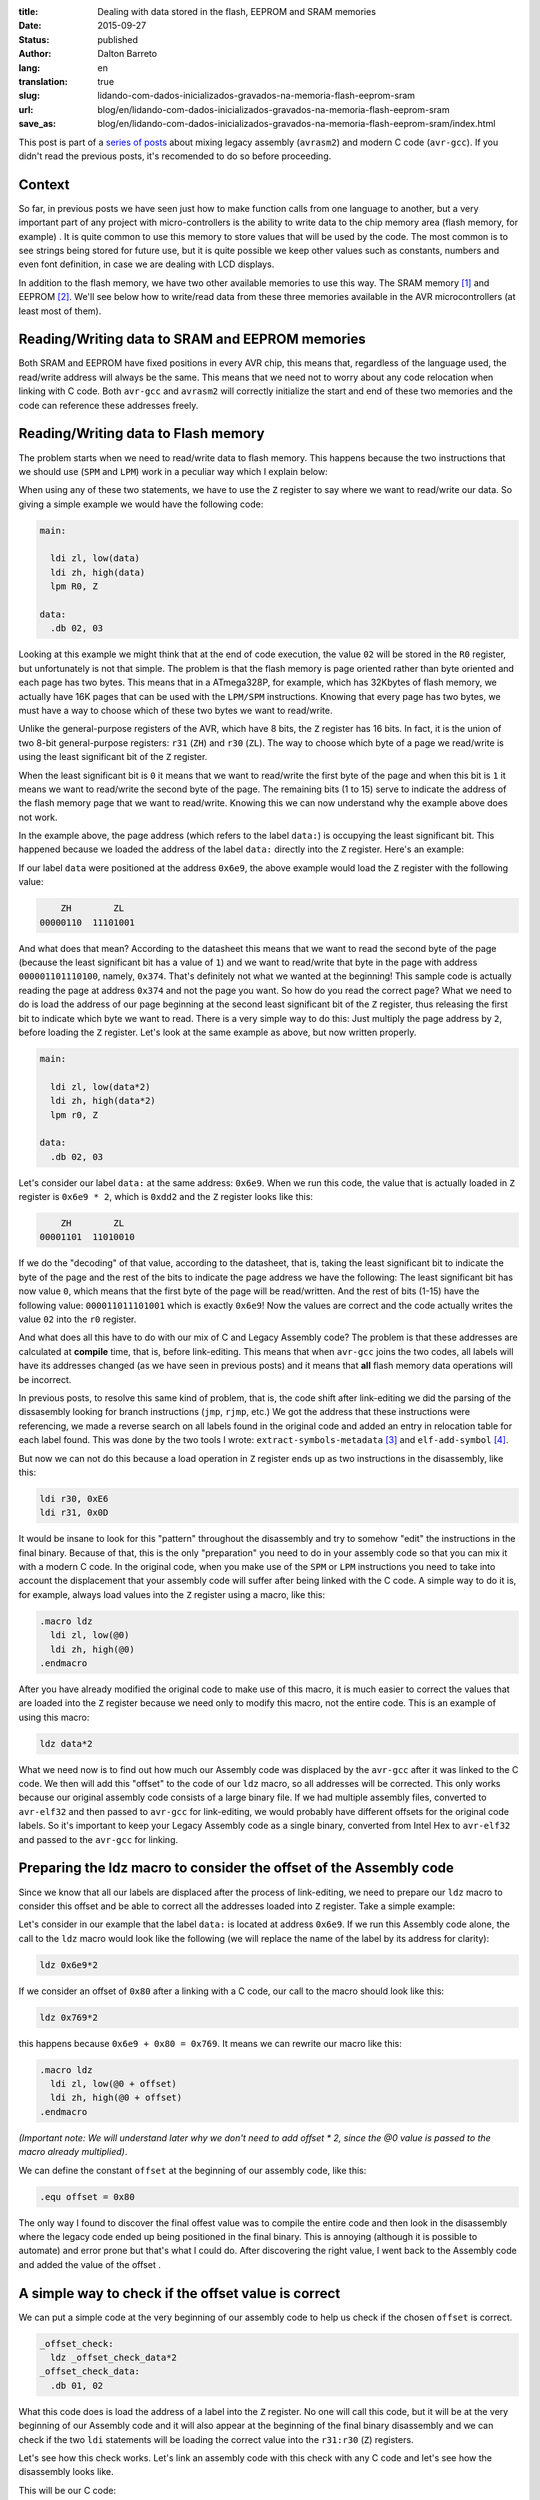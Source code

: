 :title: Dealing with data stored in the flash, EEPROM and SRAM memories
:date: 2015-09-27
:status: published
:author: Dalton Barreto
:lang: en
:translation: true
:slug: lidando-com-dados-inicializados-gravados-na-memoria-flash-eeprom-sram
:url: blog/en/lidando-com-dados-inicializados-gravados-na-memoria-flash-eeprom-sram
:save_as: blog/en/lidando-com-dados-inicializados-gravados-na-memoria-flash-eeprom-sram/index.html

This post is part of a `series of posts <{filename}/pages/en/avrgcc-avrasm2.rst>`_ about mixing legacy assembly (``avrasm2``) and modern C code (``avr-gcc``). If you didn't read the previous posts, it's recomended to do so before proceeding.

Context
=======

So far, in previous posts we have seen just how to make function calls from one language to another, but a very important part of any project with micro-controllers is the ability to write data to the chip memory area (flash memory, for example) . It is quite common to use this memory to store values that will be used by the code. The most common is to see strings being stored for future use, but it is quite possible we keep other values such as constants, numbers and even font definition, in case we are dealing with LCD displays.

In addition to the flash memory, we have two other available memories to use this way. The SRAM memory [#]_ and EEPROM [#]_. We'll see below how to write/read data from these three memories available in the AVR microcontrollers (at least most of them).


Reading/Writing data to SRAM and EEPROM memories
================================================

Both SRAM and EEPROM have fixed positions in every AVR chip, this means that, regardless of the language used, the read/write address will always be the same. This means that we need not to worry about any code relocation when linking with C code. Both ``avr-gcc`` and ``avrasm2`` will correctly initialize the start and end of these two memories and the code can reference these addresses freely.


Reading/Writing data to Flash memory 
====================================

The problem starts when we need to read/write data to flash memory. This happens because the two instructions that we should use (``SPM`` and ``LPM``) work in a peculiar way which I explain below:

When using any of these two statements, we have to use the ``Z`` register to say where we want to read/write our data. So giving a simple example we would have the following code:

.. code-block:: asm
  
  main:
    
    ldi zl, low(data)
    ldi zh, high(data)
    lpm R0, Z

  data:
    .db 02, 03

Looking at this example we might think that at the end of code execution, the value ``02`` will be stored in the ``R0`` register, but unfortunately is not that simple. The problem is that the flash memory is page oriented rather than byte oriented and each page has two bytes. This means that in a ATmega328P, for example, which has 32Kbytes of flash memory, we actually have 16K pages that can be used with the ``LPM/SPM`` instructions. Knowing that every page has two bytes, we must have a way to choose which of these two bytes we want to read/write.

Unlike the general-purpose registers of the AVR, which have 8 bits, the ``Z`` register has 16 bits. In fact, it is the union of two 8-bit general-purpose registers: ``r31`` (``ZH``) and ``r30`` (``ZL``). The way to choose which byte of a page we read/write is using the least significant bit of the ``Z`` register.

When the least significant bit is ``0`` it means that we want to read/write the first byte of the page and when this bit is ``1`` it means we want to read/write the second byte of the page. The remaining bits (1 to 15) serve to indicate the address of the flash memory page that we want to read/write. Knowing this we can now understand why the example above does not work.

In the example above, the page address (which refers to the label ``data:``) is occupying the least significant bit. This happened because we loaded the address of the label ``data:`` directly into the ``Z`` register. Here's an example:

If our label ``data`` were positioned at the address ``0x6e9``, the above example would load the ``Z`` register with the following value:

.. code-block:: text

        ZH        ZL
    00000110  11101001

And what does that mean? According to the datasheet this means that we want to read the second byte of the page (because the least significant bit has a value of ``1``) and we want to read/write that byte in the page with address ``000001101110100``, namely, ``0x374``. That's definitely not what we wanted at the beginning! This sample code is actually reading the page at address ``0x374`` and not the page you want. So how do you read the correct page? What we need to do is load the address of our page beginning at the second least significant bit of the ``Z`` register, thus releasing the first bit to indicate which byte we want to read. There is a very simple way to do this: Just multiply the page address by ``2``, before loading the ``Z`` register. Let's look at the same example as above, but now written properly.

.. code-block:: asm
  
  main:
    
    ldi zl, low(data*2)
    ldi zh, high(data*2)
    lpm r0, Z

  data:
    .db 02, 03

Let's consider our label ``data:`` at the same address: ``0x6e9``. When we run this code, the value that is actually loaded in ``Z`` register is ``0x6e9 * 2``, which is ``0xdd2`` and the ``Z`` register looks like this:

.. code-block:: text

        ZH        ZL
    00001101  11010010


If we do the "decoding" of that value, according to the datasheet, that is, taking the least significant bit to indicate the byte of the page and the rest of the bits to indicate the page address we have the following: The least significant bit has now value ``0``, which means that the first byte of the page will be read/written. And the rest of bits (1-15) have the following value: ``000011011101001`` which is exactly ``0x6e9``! Now the values are correct and the code actually writes the value ``02`` into the ``r0`` register.

And what does all this have to do with our mix of C and Legacy Assembly code? The problem is that these addresses are calculated at **compile** time, that is, before link-editing. This means that when ``avr-gcc`` joins the two codes, all labels will have its addresses changed (as we have seen in previous posts) and it means that **all** flash memory data operations will be incorrect.

In previous posts, to resolve this same kind of problem, that is, the code shift after link-editing we did the parsing of the dissasembly looking for branch instructions (``jmp``, ``rjmp``, etc.) We got the address that these instructions were referencing, we made a reverse search on all labels found in the original code and added an entry in relocation table for each label found. This was done by the two tools I wrote: ``extract-symbols-metadata`` [#]_ and ``elf-add-symbol`` [#]_.

But now we can not do this because a load operation in ``Z`` register ends up as two instructions in the disassembly, like this:

.. code-block:: asm

  ldi r30, 0xE6
  ldi r31, 0x0D

It would be insane to look for this "pattern" throughout the disassembly and try to somehow "edit" the instructions in the final binary. Because of that, this is the only "preparation" you need to do in your assembly code so that you can mix it with a modern C code. In the original code, when you make use of the ``SPM`` or ``LPM`` instructions you need to take into account the displacement that your assembly code will suffer after being linked with the C code. A simple way to do it is, for example, always load values into the ``Z`` register using a macro, like this:

.. code-block:: asm

  .macro ldz
    ldi zl, low(@0)
    ldi zh, high(@0)
  .endmacro


After you have already modified the original code to make use of this macro, it is much easier to correct the values that are loaded into the ``Z`` register because we need only to modify this macro, not the entire code. This is an example of using this macro:

.. code-block:: asm

  ldz data*2

What we need now is to find out how much our Assembly code was displaced by the ``avr-gcc`` after it was linked to the C code. We then will add this "offset" to the code of our ``ldz`` macro, so all addresses will be corrected. This only works because our original assembly code consists of a large binary file. If we had multiple assembly files, converted to ``avr-elf32`` and then passed to ``avr-gcc`` for link-editing, we would probably have different offsets for the original code labels. So it's important to keep your Legacy Assembly code as a single binary, converted from Intel Hex to ``avr-elf32`` and passed to the ``avr-gcc`` for linking.

Preparing the ldz macro to consider the offset of the Assembly code 
===================================================================


Since we know that all our labels are displaced after the process of link-editing, we need to prepare our ``ldz`` macro to consider this offset and be able to correct all the addresses loaded into ``Z`` register. Take a simple example:

Let's consider in our example that the label ``data:`` is located at address ``0x6e9``. If we run this Assembly code alone, the call to the ``ldz`` macro would look like the following (we will replace the name of the label by its address for clarity):

.. code-block:: asm

 ldz 0x6e9*2

If we consider an offset of ``0x80`` after a linking with a C code, our call to the macro should look like this:

.. code-block:: asm

 ldz 0x769*2

this happens because ``0x6e9 + 0x80 = 0x769``. It means we can rewrite our macro like this:

.. code-block:: asm

  .macro ldz
    ldi zl, low(@0 + offset)
    ldi zh, high(@0 + offset)
  .endmacro

`(Important note: We will understand later why we don't need to add offset * 2, since the @0 value is passed to the macro already multiplied)`.


We can define the constant ``offset`` at the beginning of our assembly code, like this:

.. code-block:: asm

 .equ offset = 0x80


The only way I found to discover the final offest value was to compile the entire code and then look in the disassembly where the legacy code ended up being positioned in the final binary. This is annoying (although it is possible to automate) and error prone but that's what I could do. After discovering the right value, I went back to the Assembly code and added the value of the offset .


A simple way to check if the offset value is correct
====================================================


We can put a simple code at the very beginning of our assembly code to help us check if the chosen ``offset`` is correct.

.. code-block:: asm

  _offset_check:
    ldz _offset_check_data*2
  _offset_check_data:
    .db 01, 02

What this code does is load the address of a label into the ``Z`` register. No one will call this code, but it will be at the very beginning of our Assembly code and it will also appear at the beginning of the final binary disassembly and we can check if the two ``ldi`` statements will be loading the correct value into the ``r31:r30`` (``Z``) registers.

Let's see how this check works. Let's link an assembly code with this check with any C code and let's see how the disassembly looks like.


This will be our C code:

.. code-block:: c

  #include <avr/io.h>


  extern void hello_main();

  int f(){
    return 0;
  }

  void main(){

    f();
    hello_main();

  }


In this code we have the ``hello_main`` routine, that will be implemented in Assembly.

This will be our Assembly code:

.. code-block:: asm

  .org 0x0000

  .equ offset = 0x00

  .macro my_ldz
    ldi zl, low(@0 + (offset))
    ldi zh, high(@0 + (offset))
  .endmacro

  _offset_check:
      my_ldz _offset_data*2

  _offset_data:
    .db 01, 02  

  hello_main:
    call asm_routine_1
    call asm_routine_2
    ...
    ...


Note that the ``offset`` constant still has value ``0x00`` because we do not know where our Assembly code will be positioned in the final binary. Let's see how is the disassebly of a first compile:

.. code-block:: objdump


  build/main_hello.asm.elf:     file format elf32-avr


  Disassembly of section .text:

  00000000 <__vectors>:
     0:	0c 94 34 00 	jmp	0x68	; 0x68 <__ctors_end>
     4:	0c 94 3e 00 	jmp	0x7c	; 0x7c <__bad_interrupt>
     ...
     ...
     ...

  00000080 <f>:
    80:	80 e0       	ldi	r24, 0x00	; 0
    82:	90 e0       	ldi	r25, 0x00	; 0
    84:	08 95       	ret

  0000008a <_offset_check>:
    8a:	e4 e0       	ldi	r30, 0x04	; 4
    8c:	f0 e0       	ldi	r31, 0x00	; 0

  0000008e <_offset_data>:
    8e:	01 02       	muls	r16, r17

  00000090 <hello_main>:
    ...

  00000092 <main>:
    92:	0e 94 40 00 	call	0x80	; 0x80 <f>
    96:	0e 94 48 00 	call	0x90	; 0x90 <hello_main>

What we must note in this disassembly is the point that our assembly code has been placed. We can see that it was positioned after the ``f()`` (written in C) function . Our Assembly code starts at address ``0x008a``. We can also note that the current ``offset`` with value ``0`` is incorrect. Let's see why.

.. code-block:: objdump


  0000008a <_offset_check>:
    8a:	e4 e0       	ldi	r30, 0x04	; 4
    8c:	f0 e0       	ldi	r31, 0x00	; 0

  0000008e <_offset_data>:
    8e:	01 02       	muls	r16, r17

Here we can see that the two ``ldi`` statements, which are responsible for loading the address of the label ``_offset_data`` into the ``Z`` register (``r31:r30``), are incorrect. Our label is located at address ``0x008e``, but what is being loaded into registers ``r31:r30`` is ``0x0004``, which is clearly wrong.

Now let's see how is the disassembly when we add the correct offset, in this case ``0x008a``, which is exactly the point where our Assembly code is positioned in the final binary.

As we didn't add any new C code, we will only look at the part of the disassembly that has really changed.

.. code-block:: objdump

  0000008a <_offset_check>:
    8a:	ee e8       	ldi	r30, 0x8E	; 142
    8c:	f0 e0       	ldi	r31, 0x00	; 0

  0000008e <_offset_data>:
    8e:	01 02       	muls	r16, r17


Now looking at the ``ldi`` instructions we see that it loads the correct address, which is ``0x008e``. This is exactly the address of our label ``_offset_data``. Note that the values are already multiplied by 2, thats because we are looking at a ``avr-elf32`` disassembly, where new addresses are twice the original addresses (foun in the ``.map`` file  produced by ``avrasm2``).

With this offset adjustment, your assembly code can run with the C code and still make free use of flash memory for read/write data.

Bonus
=====

Now that we can call code of the two languages and freely use flash memory to read/write data, would be interesting to be able to declare new constants in C code and pass them to the Assembly code. Thinking about a possible migration from Assembly to C, it is important to migrate gradually, and that includes constant definitions. Below we will see how to do both: Declare in the C code a value that is saved in flash memory and pass it to the Assembly code as a function parameter and declare in the Assembly code a value that is saved in flash memory and pass it to the code C.


Declaring a value in C and passing it to Assembly
=================================================

This is our C code where we declare a variable that will be stored in tha flash memory.

.. code-block:: c

  #include <avr/io.h>

  const char p[] PROGMEM = {"Hello from C."};

  extern void hello_main(const char []);

  void main(){
    hello_main(p);
  }


When we make the call to the ``hello_main()`` Assembly routine, the address of ``p`` is passed in registers ``r25:r24``. let's see the disassembly:

.. code-block:: objdump

  00000dce <main>:
   dce:   8c e7           ldi     r24, 0x7C       ; 124
   dd0:   90 e0           ldi     r25, 0x00       ; 0
   dd2:   0e 94 a2 06     call    0xd44   ; 0xd44 <hello_main>
   ddc:   08 95           ret


We see in this case that the value that is passed is ``0x007c``. The good news is that this value is ready to be used with the ``LPM/SPM`` instructions, that is, is already multiplied by 2. Assembly code needs only to move this value into ``Z`` register and use normally. Let's look at the assembly code that will receive this value:

.. code-block:: asm

  hello_main:
    mov zl, r24
    mov zh, r25
    lpm r0, Z    

Declaring a value in Assembly and passing it to C
=================================================

Now we will do the same, but with the constant defined in the Assembly. Let's look at the C code that will receive the address of the flash memory where the data is stored.

.. code-block:: c

  #include <avr/io.h>
  #include <avr/pgmspace.h>

  const char p[] PROGMEM = {"Hello from C."};

  extern void hello_main(const char []);

  char c_read_flashbyte(char p[]){
    return pgm_read_byte_near(p);
  }

  void main(){
    hello_main(p); 
  }


In this code we call the routine ``hello_main`` which is written in Assembly. This routine calls back the C code using the function ``c_read_flashbyte()``, this time passing as parameter the address where the data is stored. Then we read this data with the ``pgm_read_byte_near()`` and return the value read to the Assembly. Let's look at the assembly code:

.. code-block:: asm
  
  hello_main:

    ldi r25, high(flash_byte_from_asm*2 + offset)
    ldi r24, low(flash_byte_from_asm*2 + offset)
    call c_read_flashbyte
    
  flash_byte_from_asm:  .db "X", 0

Let's see the disassembly of all this:

.. code-block:: objdump

  ...
  ...

  00000d56 <hello_main>:
   dbe:	9d e0       	ldi	r25, 0x0D	; 13
   dc0:	80 ef       	ldi	r24, 0xF0	; 240
   dc2:	0e 94 56 00 	call	0xac	; 0xac <c_read_flashbyte>
   ...
   ...
   ...
   ...

  00000df0 <flash_byte_from_asm>:
   df0:	58 00       	.word	0x0058	; ????

  ...
  ...

  000000ac <c_read_flashbyte>:
    ac:	fc 01       	movw	r30, r24
    ae:	84 91       	lpm	r24, Z
    b0:	08 95       	ret

We pass the address in the registers ``r25:r24``. Note that we are passing the correct address, ``0x0DF0``. The function ``c_read_flashbyte`` moves the contents of ``r25:r24`` into ``Z`` (``r31:r30``) and reads the data with the ``LPM`` instruction, storing the result in ``r24``, which now holds the value: ``X``.

So to pass any address declared in the Assembly to C we must always consider the offset that this code suffered when it was positioned at the final binary.

.. [#] `Static random-access memory <https://en.wikipedia.org/wiki/Static_random-access_memory>`_
.. [#] `EEPROM <https://en.wikipedia.org/wiki/EEPROM>`_
.. [#] `extract-symbols-metadata <https://github.com/daltonmatos/avrgcc-mixed-with-avrasm2/blob/master/experiments/tools/extract-symbols-metadata.py>`_
.. [#] `elf-add-symbol <https://github.com/daltonmatos/avrgcc-mixed-with-avrasm2/blob/master/experiments/tools/elf-add-symbol.cpp>`_
